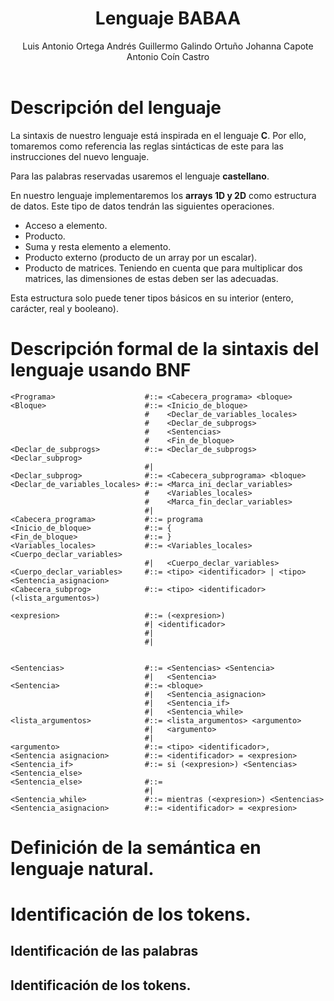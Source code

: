 #+options: toc:nil date:nil
#+BIND: org-latex-image-default-width 0.98\linewidth
#+TITLE: Lenguaje BABAA
#+AUTHOR: Luis Antonio Ortega Andrés @@latex: \\@@Guillermo Galindo Ortuño @@latex: \\@@ Johanna Capote @@latex: \\@@Antonio Coín Castro

#+LATEX_HEADER:\setlength{\parindent}{0in}
#+LATEX_HEADER: \usepackage[margin=0.5in]{geometry}
#+LATEX_HEADER: \usepackage{mathtools}

* Descripción del lenguaje

La sintaxis de nuestro lenguaje está inspirada en el lenguaje *C*. Por ello, tomaremos como referencia las reglas sintácticas de este para las instrucciones del nuevo lenguaje.

Para las palabras reservadas usaremos el lenguaje *castellano*.

En nuestro lenguaje implementaremos los *arrays 1D y 2D* como estructura de datos. Este tipo de datos tendrán las siguientes operaciones.

+ Acceso a elemento.
+ Producto.
+ Suma y resta elemento a elemento.
+ Producto externo (producto de un array por un escalar).
+ Producto de matrices. Teniendo en cuenta que para multiplicar dos matrices, las dimensiones de estas deben ser las adecuadas.

Esta estructura solo puede tener tipos básicos en su interior (entero, carácter, real y booleano).

* Descripción formal de la sintaxis del lenguaje usando BNF

#+BEGIN_SRC bnf
<Programa>                    #::= <Cabecera_programa> <bloque>
<Bloque>                      #::= <Inicio_de_bloque>
                              #    <Declar_de_variables_locales>
                              #    <Declar_de_subprogs>
                              #    <Sentencias>
                              #    <Fin_de_bloque>
<Declar_de_subprogs>          #::= <Declar_de_subprogs> <Declar_subprog>
                              #|   
<Declar_subprog>              #::= <Cabecera_subprograma> <bloque>
<Declar_de_variables_locales> #::= <Marca_ini_declar_variables>
                              #    <Variables_locales>
                              #    <Marca_fin_declar_variables>
                              #|   
<Cabecera_programa>           #::= programa
<Inicio_de_bloque>            #::= {
<Fin_de_bloque>               #::= }
<Variables_locales>           #::= <Variables_locales> <Cuerpo_declar_variables>
                              #|   <Cuerpo_declar_variables>
<Cuerpo_declar_variables>     #::= <tipo> <identificador> | <tipo> <Sentencia_asignacion>
<Cabecera_subprog>            #::= <tipo> <identificador>(<lista_argumentos>)

<expresion>                   #::= (<expresion>)
                              #| <identificador>
                              #| 
                              #|


<Sentencias>                  #::= <Sentencias> <Sentencia>
                              #|   <Sentencia>
<Sentencia>                   #::= <bloque>
                              #|   <Sentencia_asignacion>
                              #|   <Sentencia_if>
                              #|   <Sentencia_while>
<lista_argumentos>            #::= <lista_argumentos> <argumento>
                              #|   <argumento>
                              #|   
<argumento>                   #::= <tipo> <identificador>,
<Sentencia asignacion>        #::= <identificador> = <expresion>
<Sentencia_if>                #::= si (<expresion>) <Sentencias> <Sentencia_else>
<Sentencia_else>              #::= 
                              #| 
<Sentencia_while>             #::= mientras (<expresion>) <Sentencias>
<Sentencia_asignacion>        #::= <identificador> = <expresion>
#+END_SRC

* Definición de la semántica en lenguaje natural.

* Identificación de los tokens.
** Identificación de las palabras

** Identificación de los tokens.
